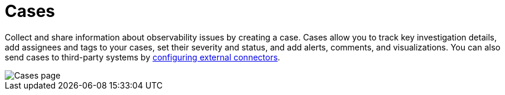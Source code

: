 [[observability-cases]]
= Cases

// :description: Use cases to track progress toward solving problems detected in Elastic Observability.
// :keywords: serverless, observability, overview

Collect and share information about observability issues by creating a case.
Cases allow you to track key investigation details,
add assignees and tags to your cases, set their severity and status, and add alerts,
comments, and visualizations. You can also send cases to third-party systems by
<<observability-case-settings,configuring external connectors>>.

[role="screenshot"]
image::images/cases.png[Cases page]

// NOTE: This is an autogenerated screenshot. Do not edit it directly.

